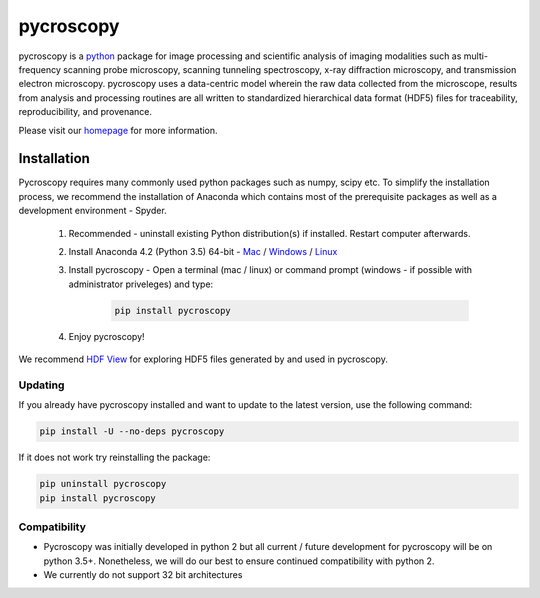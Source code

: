 ==========
pycroscopy		|statusimage|
==========

.. |statusimage| image:: https://travis-ci.org/pycroscopy/pycroscopy.svg?branch=master

pycroscopy is a `python <http://www.python.org/>`_ package for image processing and scientific analysis of imaging modalities such as multi-frequency scanning probe microscopy, scanning tunneling spectroscopy, x-ray diffraction microscopy, and transmission electron microscopy. pycroscopy uses a data-centric model wherein the raw data collected from the microscope, results from analysis and processing routines are all written to standardized hierarchical data format (HDF5) files for traceability, reproducibility, and provenance.

Please visit our `homepage <https://pycroscopy.github.io/pycroscopy/index.html>`_ for more information.

Installation
------------

Pycroscopy requires many commonly used python packages such as numpy, scipy etc. To simplify the installation process, we recommend the installation of Anaconda which contains most of the prerequisite packages as well as a development environment - Spyder. 

   1. Recommended - uninstall existing Python distribution(s) if installed.  Restart computer afterwards.

   2. Install Anaconda 4.2 (Python 3.5) 64-bit -  `Mac <https://repo.continuum.io/archive/Anaconda3-4.2.0-MacOSX-x86_64.pkg>`_ / `Windows <https://repo.continuum.io/archive/Anaconda3-4.2.0-Windows-x86_64.exe>`_ / `Linux <https://repo.continuum.io/archive/Anaconda3-4.2.0-Linux-x86_64.sh>`_
	  
   3. Install pycroscopy - Open a terminal (mac / linux) or command prompt (windows - if possible with administrator priveleges) and type:
   	
	.. code:: bash

	   pip install pycroscopy
         
   4. Enjoy pycroscopy!
 
We recommend `HDF View <https://support.hdfgroup.org/products/java/hdfview/>`_ for exploring HDF5 files generated by and used in pycroscopy.
   
Updating
~~~~~~~~

If you already have pycroscopy installed and want to update to the latest version, use the following command:

.. code:: bash

  pip install -U --no-deps pycroscopy
  
If it does not work try reinstalling the package:

.. code:: bash

  pip uninstall pycroscopy
  pip install pycroscopy

Compatibility
~~~~~~~~~~~~~
* Pycroscopy was initially developed in python 2 but all current / future development for pycroscopy will be on python 3.5+. Nonetheless, we will do our best to ensure continued compatibility with python 2. 
* We currently do not support 32 bit architectures
